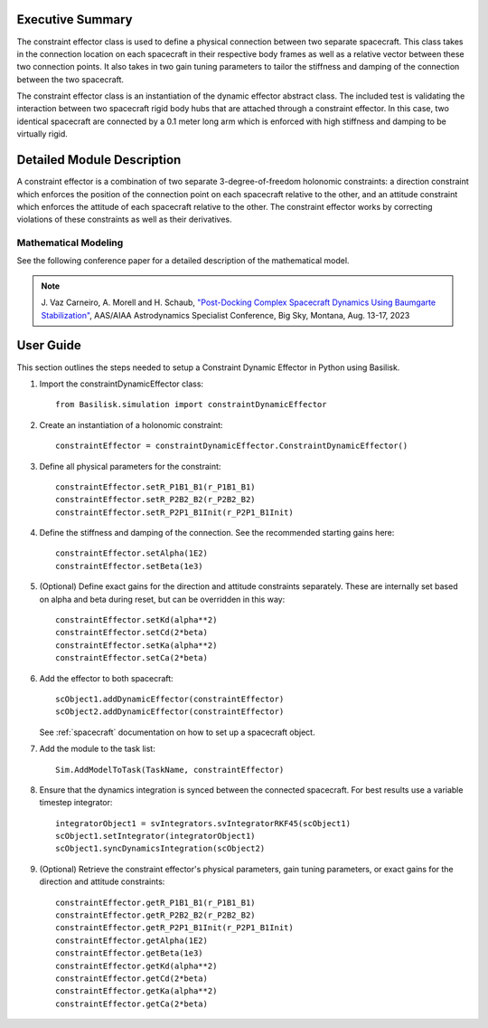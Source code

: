 
Executive Summary
-----------------

The constraint effector class is used to define a physical connection between two separate 
spacecraft. This class takes in the connection location on each spacecraft in their respective 
body frames as well as a relative vector between these two connection points. It also takes in 
two gain tuning parameters to tailor the stiffness and damping of the connection between the 
two spacecraft.

The constraint effector class is an instantiation of the dynamic effector abstract class. The 
included test is validating the interaction between two spacecraft rigid body hubs that are 
attached through a constraint effector. In this case, two identical spacecraft are connected 
by a 0.1 meter long arm which is enforced with high stiffness and damping to be virtually rigid.

Detailed Module Description
---------------------------

A constraint effector is a combination of two separate 3-degree-of-freedom holonomic constraints: a 
direction constraint which enforces the position of the connection point on each spacecraft 
relative to the other, and an attitude constraint which enforces the attitude of each spacecraft
relative to the other. The constraint effector works by correcting violations of these constraints 
as well as their derivatives.

Mathematical Modeling
^^^^^^^^^^^^^^^^^^^^^
See the following conference paper for a detailed description of the mathematical model.

.. note::

    J. Vaz Carneiro, A. Morell and H. Schaub, `"Post-Docking Complex 
    Spacecraft Dynamics Using Baumgarte Stabilization" <https://hanspeterschaub.info/Papers/VazCarneiro2023b.pdf>`_,
    AAS/AIAA Astrodynamics Specialist Conference, Big Sky, Montana, Aug. 13-17, 2023

User Guide
----------
This section outlines the steps needed to setup a Constraint Dynamic Effector in Python using Basilisk.

#. Import the constraintDynamicEffector class::

    from Basilisk.simulation import constraintDynamicEffector

#. Create an instantiation of a holonomic constraint::

    constraintEffector = constraintDynamicEffector.ConstraintDynamicEffector()

#. Define all physical parameters for the constraint::

    constraintEffector.setR_P1B1_B1(r_P1B1_B1)
    constraintEffector.setR_P2B2_B2(r_P2B2_B2)
    constraintEffector.setR_P2P1_B1Init(r_P2P1_B1Init)

#. Define the stiffness and damping of the connection. See the recommended starting gains here::

    constraintEffector.setAlpha(1E2)
    constraintEffector.setBeta(1e3)

#. (Optional) Define exact gains for the direction and attitude constraints separately. These are internally set based on alpha and beta during reset, but can be overridden in this way::

    constraintEffector.setKd(alpha**2)
    constraintEffector.setCd(2*beta)
    constraintEffector.setKa(alpha**2)
    constraintEffector.setCa(2*beta)

#. Add the effector to both spacecraft::

    scObject1.addDynamicEffector(constraintEffector)
    scObject2.addDynamicEffector(constraintEffector)

   See :ref:`spacecraft` documentation on how to set up a spacecraft object.

#. Add the module to the task list::

    Sim.AddModelToTask(TaskName, constraintEffector)

#. Ensure that the dynamics integration is synced between the connected spacecraft. For best results use a variable timestep integrator::

    integratorObject1 = svIntegrators.svIntegratorRKF45(scObject1)
    scObject1.setIntegrator(integratorObject1)
    scObject1.syncDynamicsIntegration(scObject2)

#. (Optional) Retrieve the constraint effector's physical parameters, gain tuning parameters, or exact gains for the direction and attitude constraints::

    constraintEffector.getR_P1B1_B1(r_P1B1_B1)
    constraintEffector.getR_P2B2_B2(r_P2B2_B2)
    constraintEffector.getR_P2P1_B1Init(r_P2P1_B1Init)
    constraintEffector.getAlpha(1E2)
    constraintEffector.getBeta(1e3)
    constraintEffector.getKd(alpha**2)
    constraintEffector.getCd(2*beta)
    constraintEffector.getKa(alpha**2)
    constraintEffector.getCa(2*beta)
